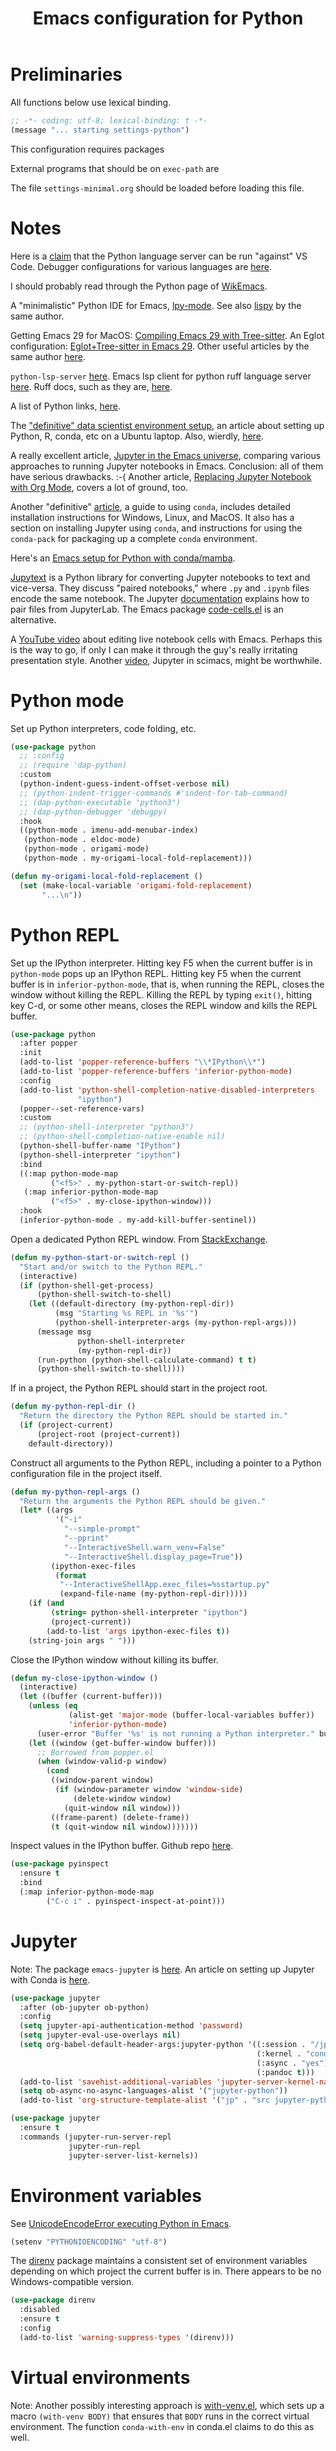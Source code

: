 #+TITLE: Emacs configuration for Python
#+STARTUP: overview indent

* Preliminaries

All functions below use lexical binding.
#+begin_src emacs-lisp
;; -*- coding: utf-8; lexical-binding: t -*-
(message "... starting settings-python")
#+end_src

This configuration requires packages


External programs that should be on =exec-path= are


The file =settings-minimal.org= should be loaded before loading this
file.

* Notes

Here is a [[https://github.com/palantir/python-language-server#develop-against-vs-code][claim]] that the Python language server can be run "against" VS Code.
Debugger configurations for various languages are [[https://emacs-lsp.github.io/dap-mode/page/configuration/][here]].

I should probably read through the Python page of [[https://wikemacs.org/wiki/Python][WikEmacs]].

A "minimalistic" Python IDE for Emacs, [[https://github.com/abo-abo/lpy][lpy-mode]]. See also [[https://github.com/abo-abo/lispy][lispy]] by the
same author.

Getting Emacs 29 for MacOS: [[https://www.adventuresinwhy.com/post/compiling-emacs-with-tree-sitter/][Compiling Emacs 29 with Tree-sitter]].
An Eglot configuration: [[https://www.adventuresinwhy.com/post/eglot/][Eglot+Tree-sitter in Emacs 29]].
Other useful articles by the same author [[https://www.adventuresinwhy.com/tag/emacs/][here]].

=python-lsp-server= [[https://github.com/python-lsp/python-lsp-server][here]]. Emacs lsp client for python ruff language
server [[https://github.com/emacs-lsp/lsp-mode/issues/3876][here]]. Ruff docs, such as they are, [[https://beta.ruff.rs/docs/][here]].

A list of Python links, [[https://xenodium.com/python-bookmarks/][here]].

The [[https://davidadrian.cc/definitive-data-scientist-setup/]["definitive" data scientist environment setup]], an article about setting
up Python, R, conda, etc on a Ubuntu laptop. Also, wierdly, [[https://whiteboxml.com/blog/the-definitive-data-scientist-environment-setup][here]].

A really excellent article, [[https://martibosch.github.io/jupyter-emacs-universe/][Jupyter in the Emacs universe]], comparing various
approaches to running Jupyter notebooks in Emacs. Conclusion: all of them
have serious drawbacks. :-( Another article, [[https://sqrtminusone.xyz/posts/2021-05-01-org-python/][Replacing Jupyter Notebook
with Org Mode]], covers a lot of ground, too.

Another "definitive" [[https://whiteboxml.com/blog/the-definitive-guide-to-python-virtual-environments-with-conda][article]], a guide to using =conda=, includes detailed
installation instructions for Windows, Linux, and MacOS. It also has a
section on installing Jupyter using =conda=, and instructions for using the
=conda-pack= for packaging up a complete =conda= environment.

Here's an [[https://github.com/martibosch/snakemacs][Emacs setup for Python with conda/mamba]].

[[https://github.com/mwouts/jupytext][Jupytext]] is a Python library for converting Jupyter notebooks to text and
vice-versa. They discuss "paired notebooks," where =.py= and =.ipynb= files
encode the same notebook. The Jupyter [[https://github.com/mwouts/jupytext/blob/main/docs/paired-notebooks.md][documentation]] explains how to pair
files from JupyterLab. The Emacs package [[https://github.com/astoff/code-cells.el][code-cells.el]] is an alternative.

A [[https://www.youtube.com/watch?v=2NPUDYAOgW0][YouTube video]] about editing live notebook cells with Emacs. Perhaps this
is the way to go, if only I can make it through the guy's really irritating
presentation style. Another [[https://www.youtube.com/watch?v=RD0o2pkJBaI][video]], Jupyter in scimacs, might be worthwhile.

* Python mode

Set up Python interpreters, code folding, etc.
#+begin_src emacs-lisp
  (use-package python
    ;; :config
    ;; (require 'dap-python)
    :custom
    (python-indent-guess-indent-offset-verbose nil)
    ;; (python-indent-trigger-commands #'indent-for-tab-command)
    ;; (dap-python-executable "python3")
    ;; (dap-python-debugger 'debugpy)
    :hook
    ((python-mode . imenu-add-menubar-index)
     (python-mode . eldoc-mode)
     (python-mode . origami-mode)
     (python-mode . my-origami-local-fold-replacement)))
#+end_src

#+begin_src emacs-lisp
  (defun my-origami-local-fold-replacement ()
    (set (make-local-variable 'origami-fold-replacement)
         "...\n"))
#+end_src

* Python REPL

Set up the IPython interpreter. Hitting key F5 when the current buffer
is in =python-mode= pops up an IPython REPL. Hitting key F5 when the
current buffer is in =inferior-python-mode=, that is, when running the
REPL, closes the window without killing the REPL. Killing the REPL by
typing =exit()=, hitting key C-d, or some other means, closes the REPL
window and kills the REPL buffer.

#+begin_src emacs-lisp
  (use-package python
    :after popper
    :init
    (add-to-list 'popper-reference-buffers "\\*IPython\\*")
    (add-to-list 'popper-reference-buffers 'inferior-python-mode)
    :config
    (add-to-list 'python-shell-completion-native-disabled-interpreters
                 "ipython")
    (popper--set-reference-vars)
    :custom
    ;; (python-shell-interpreter "python3")
    ;; (python-shell-completion-native-enable nil)
    (python-shell-buffer-name "IPython")
    (python-shell-interpreter "ipython")
    :bind
    ((:map python-mode-map
           ("<f5>" . my-python-start-or-switch-repl))
     (:map inferior-python-mode-map
           ("<f5>" . my-close-ipython-window)))
    :hook
    (inferior-python-mode . my-add-kill-buffer-sentinel))
#+end_src

Open a dedicated Python REPL window. From [[https://emacs.stackexchange.com/questions/36520/dedicated-python-shell][StackExchange]].
#+begin_src emacs-lisp
  (defun my-python-start-or-switch-repl ()
    "Start and/or switch to the Python REPL."
    (interactive)
    (if (python-shell-get-process)
        (python-shell-switch-to-shell)
      (let ((default-directory (my-python-repl-dir))
            (msg "Starting %s REPL in '%s'")
            (python-shell-interpreter-args (my-python-repl-args)))
        (message msg
                 python-shell-interpreter
                 (my-python-repl-dir))
        (run-python (python-shell-calculate-command) t t)
        (python-shell-switch-to-shell))))
#+end_src

If in a project, the Python REPL should start in the project root.
#+begin_src emacs-lisp
  (defun my-python-repl-dir ()
    "Return the directory the Python REPL should be started in."
    (if (project-current)
        (project-root (project-current))
      default-directory))
#+end_src

Construct all arguments to the Python REPL, including a pointer to a
Python configuration file in the project itself.
#+begin_src emacs-lisp
  (defun my-python-repl-args ()
    "Return the arguments the Python REPL should be given."
    (let* ((args
            '("-i"
              "--simple-prompt"
              "--pprint"
              "--InteractiveShell.warn_venv=False"
              "--InteractiveShell.display_page=True"))
           (ipython-exec-files
            (format
             "--InteractiveShellApp.exec_files=%sstartup.py"
             (expand-file-name (my-python-repl-dir)))))
      (if (and
           (string= python-shell-interpreter "ipython")
           (project-current))
          (add-to-list 'args ipython-exec-files t))
      (string-join args " ")))
#+end_src

Close the IPython window without killing its buffer.
#+begin_src emacs-lisp
  (defun my-close-ipython-window ()
    (interactive)
    (let ((buffer (current-buffer)))
      (unless (eq
               (alist-get 'major-mode (buffer-local-variables buffer))
               'inferior-python-mode)
        (user-error "Buffer '%s' is not running a Python interpreter." buffer))
      (let ((window (get-buffer-window buffer)))
        ;; Borrowed from popper.el
        (when (window-valid-p window)
          (cond
           ((window-parent window)
            (if (window-parameter window 'window-side)
                (delete-window window)
              (quit-window nil window)))
           ((frame-parent) (delete-frame))
           (t (quit-window nil window)))))))
#+end_src

Inspect values in the IPython buffer. Github repo [[https://github.com/it-is-wednesday/pyinspect.el][here]].
#+begin_src emacs-lisp
  (use-package pyinspect
    :ensure t
    :bind
    (:map inferior-python-mode-map
          ("C-c i" . pyinspect-inspect-at-point)))
#+end_src

* Jupyter

Note: The package =emacs-jupyter= is [[https://github.com/nnicandro/emacs-jupyter][here]]. An article on setting up
Jupyter with Conda is [[https://martinralbrecht.wordpress.com/2020/08/23/conda-jupyter-and-emacs/][here]].
#+begin_src emacs-lisp :tangle no
  (use-package jupyter
    :after (ob-jupyter ob-python)
    :config
    (setq jupyter-api-authentication-method 'password)
    (setq jupyter-eval-use-overlays nil)
    (setq org-babel-default-header-args:jupyter-python '((:session . "/jpy:localhost#8888:py")
                                                         (:kernel . "conda-env-edge-py")
                                                         (:async . "yes")
                                                         (:pandoc t)))
    (add-to-list 'savehist-additional-variables 'jupyter-server-kernel-names)
    (setq ob-async-no-async-languages-alist '("jupyter-python"))
    (add-to-list 'org-structure-template-alist '("jp" . "src jupyter-python")))
#+end_src

#+begin_src emacs-lisp :tangle no
  (use-package jupyter
    :ensure t
    :commands (jupyter-run-server-repl
               jupyter-run-repl
               jupyter-server-list-kernels))
#+end_src

* Environment variables

See [[https://emacs.stackexchange.com/questions/31282/unicodeencodeerror-executing-python-in-emacs-not-in-terminal][UnicodeEncodeError executing Python in Emacs]].
#+begin_src emacs-lisp
  (setenv "PYTHONIOENCODING" "utf-8")
#+end_src

The [[https://github.com/wbolster/emacs-direnv][direnv]] package maintains a consistent set of environment variables
depending on which project the current buffer is in. There appears to
be no Windows-compatible version.
#+begin_src emacs-lisp
  (use-package direnv
    :disabled
    :ensure t
    :config
    (add-to-list 'warning-suppress-types '(direnv)))
#+end_src

* Virtual environments

Note: Another possibly interesting approach is [[https://github.com/10sr/with-venv-el][with-venv.el]], which
sets up a macro =(with-venv BODY)= that ensures that =BODY= runs in the
correct virtual environment. The function =conda-with-env= in conda.el
claims to do this as well.

Note: Here's an emacs [[https://sqrtminusone.xyz/configs/emacs/#anaconda][config]] that advises conda.el functions to keep
track of

#+begin_src emacs-lisp
  (use-package pythonic
    :ensure t)
#+end_src

This uses a modified [[https://github.com/necaris/conda.el][conda.el]] package that works on Windows machines.
#+begin_src emacs-lisp
  (use-package conda
    :ensure nil
    :after pythonic
    :load-path "lisp"
    :custom
    (conda-anaconda-home my-anaconda-dir)
    (conda-env-home-directory my-anaconda-dir)
    (conda-message-on-environment-switch nil)
    :config
    (conda-env-initialize-interactive-shells)
    (conda-env-initialize-eshell)
    (conda-env-autoactivate-mode 0)
    (add-hook 'find-file-hook
              (lambda ()
                (when (bound-and-true-p conda-project-env-path)
                  (conda-env-activate-for-buffer)))))
#+end_src

#+begin_src emacs-lisp
  (defun my-conda-postactivate ()
    (message "--- in conda-postactivate hook")
    (message "--- current-buffer is %s" (current-buffer))
    (message "--- conda-env-current-name is '%s'" conda-env-current-name)
    (message "--- conda-env-current-path is '%s'" conda-env-current-path)
    (if (bound-and-true-p conda-project-env-path)
        (message "--- conda-project-env-path is '%s'" conda-project-env-path)
      (message "--- conda-project-env-path is not bound")))
  (defun my-conda-postdeactivate ()
    (message "--- in conda-postdeactivate hook")
    (message "--- current-buffer is %s" (current-buffer))
    (message "--- conda-env-current-name is '%s'" conda-env-current-name)
    (message "--- conda-env-current-path is '%s'" conda-env-current-path)
    (if (bound-and-true-p conda-project-env-path)
        (message "--- conda-project-env-path is '%s'" conda-project-env-path)
      (message "--- conda-project-env-path is not bound")))
#+end_src

Configuration from [[https://www.reddit.com/r/emacs/comments/n1gkkk/doom_emacs_pyright_lsp_conda/][Doom Emacs + Pyright + LSP + Conda]].
#+begin_src emacs-lisp :tangle no
  (use-package lsp-pyright
    :ensure t
    :after (python lsp-mode conda)
    :hook ((python-mode . (lambda () (require 'lsp-pyright)))
           (python-mode . lsp))
    ;; :custom
    ;; (lsp-pyright-venv-path (getenv "VIRTUAL_ENV"))
    :config
    ;; these hooks can't go in the :hook section since
    ;; lsp-restart-workspace is not available if lsp isn't active
    (add-hook 'conda-postactivate-hook (lambda () (lsp-restart-workspace)))
    (add-hook 'conda-postactivate-hook #'my-conda-postactivate)
    (add-hook 'conda-postdeactivate-hook (lambda () (lsp-restart-workspace)))
    (add-hook 'conda-postdeactivate-hook #'my-conda-postactivate))
#+end_src

Tell =lsp-pyright= about conda environments, from [[https://github.com/emacs-lsp/lsp-pyright/issues/52][here]].
#+begin_src emacs-lisp :tangle no
  (with-eval-after-load 'conda
    (with-eval-after-load 'lsp-pyright
      (progn
        (defun autoenv-for-lsp-pyright ()
          (let* ((env-name (conda--infer-env-from-buffer))
                 (env-path (concat conda-env-home-directory "/envs/" env-name)))
            (setq-local lsp-pyright-venv-path env-path)
            (setq-local mode-line-process (concat "(" env-name ")"))
            (message "setting lsp-pyright-venv-path to %s" env-path))
          )
        (push 'autoenv-for-lsp-pyright python-mode-hook)
        )))
#+end_src

* Testing

** Pytest

In order to run tests that generate plots, the following should appear in the
=pyproject.toml= file:

#+begin_quote
[tool.pytest.ini_options]
pythonpath = [".", "tests"]
testpaths  = ["tests"]
markers    = ["plot: mark a test that generates a plot."]
#+end_quote

The decoration
#+begin_src python
@pytest.mark.plot
#+end_src
marks a function as one that generates a plot. See =pytest= [[https://doc.pytest.org/en/latest/example/markers.html#mark-examples][docs]].

My own modified version of the pytest package. The original doesn't work well
on Windows.
#+begin_src emacs-lisp
  (use-package pytest
    :ensure nil
    :demand
    :load-path "lisp"
    :custom
    (pytest-global-name "pytest")
    (pytest-cmd-flags "-rx --disable-warnings")
    (pytest-enable-minor-mode t)
    :bind (:map python-mode-map
                ("C-c a"   . my-pytest-all-tests)
                ("C-c C-a" . my-pytest-all-plots)
                ("C-c m"   . my-pytest-module-tests)
                ("C-c C-m" . my-pytest-module-plots)
                ("C-c d"   . my-pytest-directory-tests)
                ("C-c C-d" . my-pytest-directory-plots)
                ("C-c o"   . pytest-one)
                ("C-c C-o" . pytest-one))
    :init
    (defun my-pytest-all-tests ()
      "Run all tests, skipping functions marked 'plot'."
      (interactive)
      (pytest-all (concat "-m \"not plot\" " pytest-cmd-flags)))
    (defun my-pytest-all-plots ()
      "Run all tests, running only functions marked 'plot'."
      (interactive)
      (pytest-all (concat "-m plot " pytest-cmd-flags)))
    (defun my-pytest-module-tests ()
      "Run pytest on a module, skipping functions marked 'plot'."
      (interactive)
      (pytest-module (concat "-m \"not plot\" " pytest-cmd-flags)))
    (defun my-pytest-module-plots ()
      "Run pytest on a module, running only functions marked 'plot'."
      (interactive)
      (pytest-module (concat "-m plot " pytest-cmd-flags)))
    (defun my-pytest-directory-tests ()
      "Run pytest on a directory, skipping functions marked 'plot'."
      (interactive)
      (pytest-directory (concat "-m \"not plot\" " pytest-cmd-flags)))
    (defun my-pytest-directory-plots ()
      "Run pytest on a directory, running only functions marked 'plot'."
      (interactive)
      (pytest-directory (concat "-m plot " pytest-cmd-flags))))
#+end_src

** List Python function names

#+begin_src emacs-lisp
  (defun my-python-function-name ()
    "Return the name of the Python function definition containing point."
    (save-excursion
      (when (python-nav-beginning-of-defun)
        (let ((start (progn (search-forward "def ") (point)))
              (end (progn (search-forward "(") (- (point) 1))))
          (buffer-substring-no-properties start end)))))
#+end_src

** Find monitor and frame attributes

#+begin_src emacs-lisp
  (defun names= (alist1 alist2)
    "Test whether the `name' attribute of ALIST1 is the same as the
  `name' attribute of ALIST2."
    (string= (alist-get 'name alist1) (alist-get 'name alist2)))
#+end_src

Find the attributes of a second monitor, if it exists.
#+begin_src emacs-lisp
  (defun my-other-monitor-attributes ()
    "Return the attributes of a monitor other than the one displaying
  the selected frame. If there is only one monitor, return that
  monitor's attributes."
    (let ((attrs
           (car (seq-filter
                 (lambda (attrs) (not (names= (frame-monitor-attributes) attrs)))
                 (display-monitor-attributes-list)))))
      (or attrs (frame-monitor-attributes))))

  (defun my-other-monitor-attribute (key)
    "Return monitor atttribute indexed by KEY on the other monitor."
    (alist-get key (my-other-monitor-attributes)))
#+end_src

Frame predicate for ~display-buffer-use-some-frame~. Returns `t' iff the
frame contains one or more buffers with name matching a regexp.
#+begin_src emacs-lisp
  (defun my-pytest-frame-p (frame &optional name-rx)
    "Test whether FRAME has a buffer with name matching NAME-RX,
  whether or not that buffer is visible or buried. If NAME-RX is
  not specified or nil, use '\\*pytest'."
    (let ((regexp (or name-rx "\\*pytest"))
          (visible-names (mapcar #'buffer-name (frame-parameter frame 'buffer-list)))
          (buried-names (mapcar #'buffer-name (frame-parameter frame 'buried-buffer-list))))
      (cl-some
       (apply-partially #'string-match-p regexp)
       (append visible-names buried-names))))
#+end_src

Filter all frames in a particular monitor.
#+begin_src emacs-lisp
  (defun my-pytest-filter-frames (monitor-attrs &optional name-rx)
    "Filter the `frames' attribute of MONITOR-ATTRS using the
  predicate `my-pytest-frame-p'. Returns a copy of MONITOR-ATTRS
  with a new `frames' attribute."
    (let ((filter-fn))
      (if name-rx
          (setf filter-fn (lambda (frame) (my-pytest-frame-p frame name-rx)))
        (setf filter-fn #'my-pytest-frame-p))
      (let ((filtered-frames
             (seq-filter
              filter-fn
              (alist-get 'frames monitor-attrs))))
        (alist-modify monitor-attrs 'frames filtered-frames))))
#+end_src

Return the first frame found on a monitor that contains a buffer with
matching name.
#+begin_src emacs-lisp
  (defun my-pytest-get-frame (&optional monitor-attrs name-rx)
    "Return the first frame in MONITOR-ATTRS found that contains a
  buffer matching NAME-RX. If MONITOR-ATTRS is nil, use the monitor
  attributes of the monitor other than the one currently in use."
    (let* ((attrs (or monitor-attrs (my-other-monitor-attributes)))
           (matches (my-pytest-filter-frames attrs name-rx)))
      (car (alist-get 'frames matches))))
#+end_src

** Modify =popper='s display function

#+begin_src emacs-lisp
    (defun my-pytest-popper-display-frame (buffer &optional alist plist)
      ""
      (let* ((pytest-frame (or
                            (my-pytest-get-frame (my-other-monitor-attributes))
                            (car (my-other-monitor-attribute 'frames))
                            ;; (my-pytest-get-frame (frame-monitor-attributes))
                            (make-frame-on-monitor
                             (my-other-monitor-attribute 'name)
                             nil
                             '((user-position . t)
                               (top . 157)
                               (left . 1089)
                               (width . 111)
                               (height . 69)))))
             (my-alist '((inhibit-same-window . nil)
                         (inhibit-switch-frame . nil)
                         (reusable-frames . pytest-frame))))
        (display-buffer-use-some-frame buffer my-alist)
        (select-window (get-buffer-window buffer pytest-frame))))
#+end_src

Make =popper= display *pytest* buffers using my own display function.
#+begin_src emacs-lisp :tangle no
  (defun my-popper-select-popup-at-bottom (buffer &optional alist)
    "Display and switch to popup-buffer BUFFER at the bottom of the screen,
  unless BUFFER is named '*pytest*'."
    (if (string-match-p "\\*pytest\\*" (buffer-name buffer))
        (my-pytest-popper-display-frame buffer alist)
      (popper-select-popup-at-bottom buffer alist)))
#+end_src

Set the =popper= display function.
#+begin_src emacs-lisp :tangle no
  (popper-mode -1)
  (setq popper-display-function #'my-popper-select-popup-at-bottom)
  (popper-mode +1)
#+end_src

** Junkyard

#+begin_src emacs-lisp :tangle no
    (defun my-pytest-all (arg)
      (interactive "P")
      (if arg
          (call-interactively #'pytest-pdb-all)
        (call-interactively #'pytest-all)))
    (defun my-pytest-directory (arg)
      (interactive "P")
      (if arg
          (call-interactively #'pytest-pdb-directory)
        (call-interactively #'pytest-directory)))
    (defun my-pytest-module (arg)
      (interactive "P")
      (if arg
          (call-interactively #'pytest-pdb-module)
        (call-interactively #'pytest-module)))
    (defun my-pytest-one (arg)
      (interactive "P")
      (if arg
          (call-interactively #'pytest-pdb-one)
        (call-interactively #'pytest-one)))
#+end_src

From [[https://e17i.github.io/articles-emacs-display-1/][Configuring the emacs display system]].
#+begin_src emacs-lisp :tangle no
  (defun push-buffer-to-frame ()
    "push current window buffer to own frame and revert current window to previous frame."
    (interactive)
    (let ((current (current-buffer))
          (selected (selected-window)))
      (if (display-buffer-other-frame current)
          (quit-restore-window selected))))
#+end_src

From [[https://emacs.stackexchange.com/questions/60558/controlling-behaviour-of-compilation-window-creation][Controlling behavior of compilation window creation]].
#+begin_src emacs-lisp :tangle no
(setq display-buffer-alist
      `((,(rx bos
              (| (literal "*compilation")
                 (literal "*shell")
                 (literal "*eshell")
                 (literal "*Compile-Log")))
         display-buffer-in-direction
         (window .                      ;reference window
                 t) ;either `t' (selected window), `main', `root', or an arbitrary valid window
         (direction .
                    below)              ;`below' (window) or `bottom' (of frame)
         (window-height . 0.33)          ;absolute (10) or relative (0.3)
         )))
#+end_src

Predicates for matching frame and monitor names.
#+begin_src emacs-lisp :tangle no
  (defun my-pytest-frame-p (name-regexp &optional frame)
    "Test whether FRAME has name matching NAME-REGEXP."
    (let ((params (frame-parameters frame)))
      (string-match-p name-regexp (alist-get 'name params))))

  (defun my-pytest-monitor-p (name-regexp monitor-attrs)
    "Test whether MONITOR-ATTRS has name matching NAME-REGEXP."
    (string-match-p name-regexp (alist-get 'name monitor-attrs)))
#+end_src

Finds matching monitor attributes alists.
#+begin_src emacs-lisp :tangle no
  (defun my-find-monitor-attributes-by-name (name-regexp)
    "Return the first set of monitor attributes found with name
  matching NAME-REGEXP. If NAME-REGEXP is blank or nil, return nil."
    (if (or (not name-regexp) (string-blank-p name-regexp))
        nil
      (car (seq-filter
            (apply-partially #'my-pytest-monitor-p name-regexp)
            (display-monitor-attributes-list)))))
#+end_src

Removes non-matching frames from a monitor attributes alist.
#+begin_src emacs-lisp :tangle no
  (defun my-filter-frames-by-name (monitor-attrs frame-name-regexp)
    "Returns a modified monitor attributes alist with frames having
  names matching FRAME-NAME-REGEXP. All other frames are removed
  from `frames' list. MONITOR-ATTRS is the original monitor
  attributes alist."
    (let ((filtered-frames
           (seq-filter
            (apply-partially #'my-pytest-frame-p frame-name-regexp)
            (alist-get 'frames monitor-attrs))))
      (alist-modify monitor-attrs 'frames filtered-frames)))
#+end_src

Removes non-matching frames from all monitor attributes alists.
#+begin_src emacs-lisp :tangle no
  (defun my-filter-all-frames-by-name (frame-name-regexp)
    "Return a list of monitor attribute alists with all frames having
  names not matching FRAME-NAME-REGEXP removed."
    (mapcar
     (apply-partially #'my-filter-frames-by-name frame-name-regexp)
     (display-monitor-attributes-list)))
#+end_src

A Magit-like emacs interface to Pytest ([[https://github.com/wbolster/emacs-python-pytest][python-pytest]]).
#+begin_src emacs-lisp :tangle no
  (use-package python-pytest
    :disabled
    :ensure t)
#+end_src

